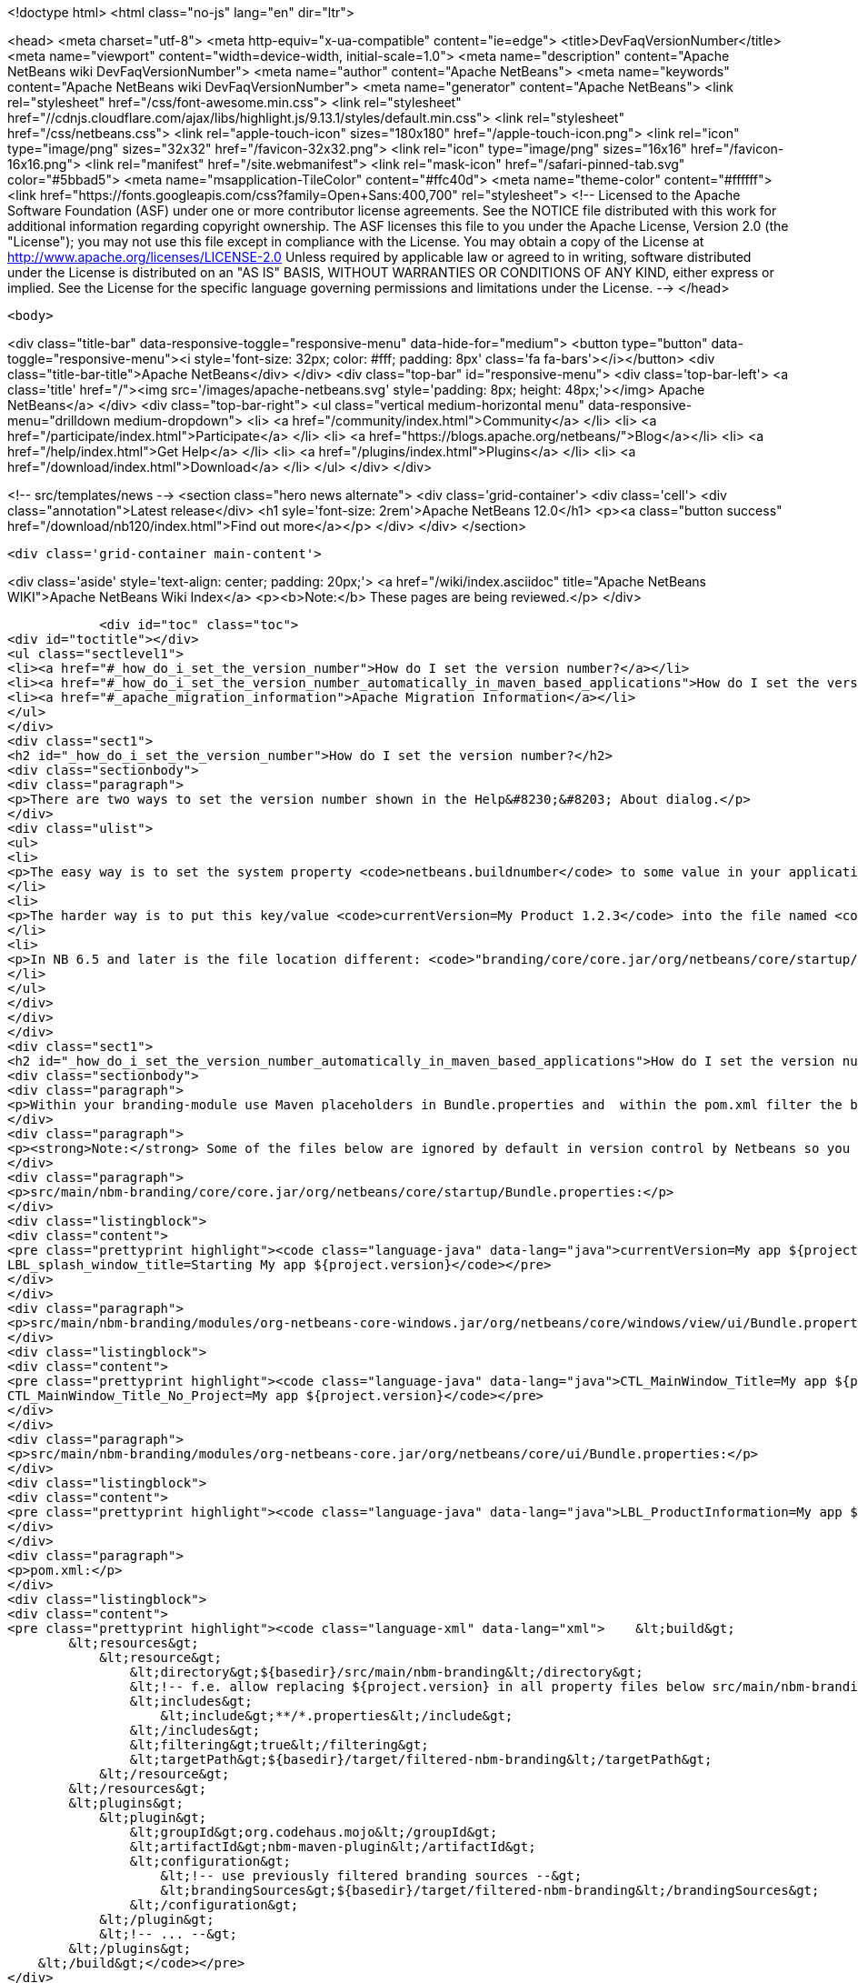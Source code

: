 

<!doctype html>
<html class="no-js" lang="en" dir="ltr">
    
<head>
    <meta charset="utf-8">
    <meta http-equiv="x-ua-compatible" content="ie=edge">
    <title>DevFaqVersionNumber</title>
    <meta name="viewport" content="width=device-width, initial-scale=1.0">
    <meta name="description" content="Apache NetBeans wiki DevFaqVersionNumber">
    <meta name="author" content="Apache NetBeans">
    <meta name="keywords" content="Apache NetBeans wiki DevFaqVersionNumber">
    <meta name="generator" content="Apache NetBeans">
    <link rel="stylesheet" href="/css/font-awesome.min.css">
     <link rel="stylesheet" href="//cdnjs.cloudflare.com/ajax/libs/highlight.js/9.13.1/styles/default.min.css"> 
    <link rel="stylesheet" href="/css/netbeans.css">
    <link rel="apple-touch-icon" sizes="180x180" href="/apple-touch-icon.png">
    <link rel="icon" type="image/png" sizes="32x32" href="/favicon-32x32.png">
    <link rel="icon" type="image/png" sizes="16x16" href="/favicon-16x16.png">
    <link rel="manifest" href="/site.webmanifest">
    <link rel="mask-icon" href="/safari-pinned-tab.svg" color="#5bbad5">
    <meta name="msapplication-TileColor" content="#ffc40d">
    <meta name="theme-color" content="#ffffff">
    <link href="https://fonts.googleapis.com/css?family=Open+Sans:400,700" rel="stylesheet"> 
    <!--
        Licensed to the Apache Software Foundation (ASF) under one
        or more contributor license agreements.  See the NOTICE file
        distributed with this work for additional information
        regarding copyright ownership.  The ASF licenses this file
        to you under the Apache License, Version 2.0 (the
        "License"); you may not use this file except in compliance
        with the License.  You may obtain a copy of the License at
        http://www.apache.org/licenses/LICENSE-2.0
        Unless required by applicable law or agreed to in writing,
        software distributed under the License is distributed on an
        "AS IS" BASIS, WITHOUT WARRANTIES OR CONDITIONS OF ANY
        KIND, either express or implied.  See the License for the
        specific language governing permissions and limitations
        under the License.
    -->
</head>


    <body>
        

<div class="title-bar" data-responsive-toggle="responsive-menu" data-hide-for="medium">
    <button type="button" data-toggle="responsive-menu"><i style='font-size: 32px; color: #fff; padding: 8px' class='fa fa-bars'></i></button>
    <div class="title-bar-title">Apache NetBeans</div>
</div>
<div class="top-bar" id="responsive-menu">
    <div class='top-bar-left'>
        <a class='title' href="/"><img src='/images/apache-netbeans.svg' style='padding: 8px; height: 48px;'></img> Apache NetBeans</a>
    </div>
    <div class="top-bar-right">
        <ul class="vertical medium-horizontal menu" data-responsive-menu="drilldown medium-dropdown">
            <li> <a href="/community/index.html">Community</a> </li>
            <li> <a href="/participate/index.html">Participate</a> </li>
            <li> <a href="https://blogs.apache.org/netbeans/">Blog</a></li>
            <li> <a href="/help/index.html">Get Help</a> </li>
            <li> <a href="/plugins/index.html">Plugins</a> </li>
            <li> <a href="/download/index.html">Download</a> </li>
        </ul>
    </div>
</div>


        
<!-- src/templates/news -->
<section class="hero news alternate">
    <div class='grid-container'>
        <div class='cell'>
            <div class="annotation">Latest release</div>
            <h1 syle='font-size: 2rem'>Apache NetBeans 12.0</h1>
            <p><a class="button success" href="/download/nb120/index.html">Find out more</a></p>
        </div>
    </div>
</section>

        <div class='grid-container main-content'>
            
<div class='aside' style='text-align: center; padding: 20px;'>
    <a href="/wiki/index.asciidoc" title="Apache NetBeans WIKI">Apache NetBeans Wiki Index</a>
    <p><b>Note:</b> These pages are being reviewed.</p>
</div>

            <div id="toc" class="toc">
<div id="toctitle"></div>
<ul class="sectlevel1">
<li><a href="#_how_do_i_set_the_version_number">How do I set the version number?</a></li>
<li><a href="#_how_do_i_set_the_version_number_automatically_in_maven_based_applications">How do I set the version number automatically in maven-based applications?</a></li>
<li><a href="#_apache_migration_information">Apache Migration Information</a></li>
</ul>
</div>
<div class="sect1">
<h2 id="_how_do_i_set_the_version_number">How do I set the version number?</h2>
<div class="sectionbody">
<div class="paragraph">
<p>There are two ways to set the version number shown in the Help&#8230;&#8203; About dialog.</p>
</div>
<div class="ulist">
<ul>
<li>
<p>The easy way is to set the system property <code>netbeans.buildnumber</code> to some value in your application.</p>
</li>
<li>
<p>The harder way is to put this key/value <code>currentVersion=My Product 1.2.3</code> into the file named <code>"branding/modules/org-netbeans-core.jar/org/netbeans/core/ui/Bundle.properties"</code> below your suite, then rebuild and run.</p>
</li>
<li>
<p>In NB 6.5 and later is the file location different: <code>"branding/core/core.jar/org/netbeans/core/startup/Bundle.properties"</code></p>
</li>
</ul>
</div>
</div>
</div>
<div class="sect1">
<h2 id="_how_do_i_set_the_version_number_automatically_in_maven_based_applications">How do I set the version number automatically in maven-based applications?</h2>
<div class="sectionbody">
<div class="paragraph">
<p>Within your branding-module use Maven placeholders in Bundle.properties and  within the pom.xml filter the bundle by the maven-resources-plugin.</p>
</div>
<div class="paragraph">
<p><strong>Note:</strong> Some of the files below are ignored by default in version control by Netbeans so you might need to add them to preserve the changes.</p>
</div>
<div class="paragraph">
<p>src/main/nbm-branding/core/core.jar/org/netbeans/core/startup/Bundle.properties:</p>
</div>
<div class="listingblock">
<div class="content">
<pre class="prettyprint highlight"><code class="language-java" data-lang="java">currentVersion=My app ${project.version}
LBL_splash_window_title=Starting My app ${project.version}</code></pre>
</div>
</div>
<div class="paragraph">
<p>src/main/nbm-branding/modules/org-netbeans-core-windows.jar/org/netbeans/core/windows/view/ui/Bundle.properties:</p>
</div>
<div class="listingblock">
<div class="content">
<pre class="prettyprint highlight"><code class="language-java" data-lang="java">CTL_MainWindow_Title=My app ${project.version}
CTL_MainWindow_Title_No_Project=My app ${project.version}</code></pre>
</div>
</div>
<div class="paragraph">
<p>src/main/nbm-branding/modules/org-netbeans-core.jar/org/netbeans/core/ui/Bundle.properties:</p>
</div>
<div class="listingblock">
<div class="content">
<pre class="prettyprint highlight"><code class="language-java" data-lang="java">LBL_ProductInformation=My app ${project.version}</code></pre>
</div>
</div>
<div class="paragraph">
<p>pom.xml:</p>
</div>
<div class="listingblock">
<div class="content">
<pre class="prettyprint highlight"><code class="language-xml" data-lang="xml">    &lt;build&gt;
        &lt;resources&gt;
            &lt;resource&gt;
                &lt;directory&gt;${basedir}/src/main/nbm-branding&lt;/directory&gt;
                &lt;!-- f.e. allow replacing ${project.version} in all property files below src/main/nbm-branding --&gt;
                &lt;includes&gt;
                    &lt;include&gt;**/*.properties&lt;/include&gt;
                &lt;/includes&gt;
                &lt;filtering&gt;true&lt;/filtering&gt;
                &lt;targetPath&gt;${basedir}/target/filtered-nbm-branding&lt;/targetPath&gt;
            &lt;/resource&gt;
        &lt;/resources&gt;
        &lt;plugins&gt;
            &lt;plugin&gt;
                &lt;groupId&gt;org.codehaus.mojo&lt;/groupId&gt;
                &lt;artifactId&gt;nbm-maven-plugin&lt;/artifactId&gt;
                &lt;configuration&gt;
                    &lt;!-- use previously filtered branding sources --&gt;
                    &lt;brandingSources&gt;${basedir}/target/filtered-nbm-branding&lt;/brandingSources&gt;
                &lt;/configuration&gt;
            &lt;/plugin&gt;
            &lt;!-- ... --&gt;
        &lt;/plugins&gt;
    &lt;/build&gt;</code></pre>
</div>
</div>
</div>
</div>
<div class="sect1">
<h2 id="_apache_migration_information">Apache Migration Information</h2>
<div class="sectionbody">
<div class="paragraph">
<p>The content in this page was kindly donated by Oracle Corp. to the
Apache Software Foundation.</p>
</div>
<div class="paragraph">
<p>This page was exported from <a href="http://wiki.netbeans.org/DevFaqVersionNumber">http://wiki.netbeans.org/DevFaqVersionNumber</a> ,
that was last modified by NetBeans user Javydreamercsw
on 2017-02-01T14:34:50Z.</p>
</div>
<div class="paragraph">
<p><strong>NOTE:</strong> This document was automatically converted to the AsciiDoc format on 2018-02-07, and needs to be reviewed.</p>
</div>
</div>
</div>
            
<section class='tools'>
    <ul class="menu align-center">
        <li><a title="Facebook" href="https://www.facebook.com/NetBeans"><i class="fa fa-md fa-facebook"></i></a></li>
        <li><a title="Twitter" href="https://twitter.com/netbeans"><i class="fa fa-md fa-twitter"></i></a></li>
        <li><a title="Github" href="https://github.com/apache/netbeans"><i class="fa fa-md fa-github"></i></a></li>
        <li><a title="YouTube" href="https://www.youtube.com/user/netbeansvideos"><i class="fa fa-md fa-youtube"></i></a></li>
        <li><a title="Slack" href="https://tinyurl.com/netbeans-slack-signup/"><i class="fa fa-md fa-slack"></i></a></li>
        <li><a title="JIRA" href="https://issues.apache.org/jira/projects/NETBEANS/summary"><i class="fa fa-mf fa-bug"></i></a></li>
    </ul>
    <ul class="menu align-center">
        
        <li><a href="https://github.com/apache/netbeans-website/blob/master/netbeans.apache.org/src/content/wiki/DevFaqVersionNumber.asciidoc" title="See this page in github"><i class="fa fa-md fa-edit"></i> See this page in GitHub.</a></li>
    </ul>
</section>

        </div>
        

<div class='grid-container incubator-area' style='margin-top: 64px'>
    <div class='grid-x grid-padding-x'>
        <div class='large-auto cell text-center'>
            <a href="https://www.apache.org/">
                <img style="width: 320px" title="Apache Software Foundation" src="/images/asf_logo_wide.svg" />
            </a>
        </div>
        <div class='large-auto cell text-center'>
            <a href="https://www.apache.org/events/current-event.html">
               <img style="width:234px; height: 60px;" title="Apache Software Foundation current event" src="https://www.apache.org/events/current-event-234x60.png"/>
            </a>
        </div>
    </div>
</div>
<footer>
    <div class="grid-container">
        <div class="grid-x grid-padding-x">
            <div class="large-auto cell">
                
                <h1><a href="/about/index.html">About</a></h1>
                <ul>
                    <li><a href="https://netbeans.apache.org/community/who.html">Who's Who</a></li>
                    <li><a href="https://www.apache.org/foundation/thanks.html">Thanks</a></li>
                    <li><a href="https://www.apache.org/foundation/sponsorship.html">Sponsorship</a></li>
                    <li><a href="https://www.apache.org/security/">Security</a></li>
                </ul>
            </div>
            <div class="large-auto cell">
                <h1><a href="/community/index.html">Community</a></h1>
                <ul>
                    <li><a href="/community/mailing-lists.html">Mailing lists</a></li>
                    <li><a href="/community/committer.html">Becoming a committer</a></li>
                    <li><a href="/community/events.html">NetBeans Events</a></li>
                    <li><a href="https://www.apache.org/events/current-event.html">Apache Events</a></li>
                </ul>
            </div>
            <div class="large-auto cell">
                <h1><a href="/participate/index.html">Participate</a></h1>
                <ul>
                    <li><a href="/participate/submit-pr.html">Submitting Pull Requests</a></li>
                    <li><a href="/participate/report-issue.html">Reporting Issues</a></li>
                    <li><a href="/participate/index.html#documentation">Improving the documentation</a></li>
                </ul>
            </div>
            <div class="large-auto cell">
                <h1><a href="/help/index.html">Get Help</a></h1>
                <ul>
                    <li><a href="/help/index.html#documentation">Documentation</a></li>
                    <li><a href="/wiki/index.asciidoc">Wiki</a></li>
                    <li><a href="/help/index.html#support">Community Support</a></li>
                    <li><a href="/help/commercial-support.html">Commercial Support</a></li>
                </ul>
            </div>
            <div class="large-auto cell">
                <h1><a href="/download/nb110/nb110.html">Download</a></h1>
                <ul>
                    <li><a href="/download/index.html">Releases</a></li>                    
                    <li><a href="/plugins/index.html">Plugins</a></li>
                    <li><a href="/download/index.html#source">Building from source</a></li>
                    <li><a href="/download/index.html#previous">Previous releases</a></li>
                </ul>
            </div>
        </div>
    </div>
</footer>
<div class='footer-disclaimer'>
    <div class="footer-disclaimer-content">
        <p>Copyright &copy; 2017-2019 <a href="https://www.apache.org">The Apache Software Foundation</a>.</p>
        <p>Licensed under the Apache <a href="https://www.apache.org/licenses/">license</a>, version 2.0</p>
        <div style='max-width: 40em; margin: 0 auto'>
            <p>Apache, Apache NetBeans, NetBeans, the Apache feather logo and the Apache NetBeans logo are trademarks of <a href="https://www.apache.org">The Apache Software Foundation</a>.</p>
            <p>Oracle and Java are registered trademarks of Oracle and/or its affiliates.</p>
        </div>
        
    </div>
</div>



        <script src="/js/vendor/jquery-3.2.1.min.js"></script>
        <script src="/js/vendor/what-input.js"></script>
        <script src="/js/vendor/jquery.colorbox-min.js"></script>
        <script src="/js/vendor/foundation.min.js"></script>
        <script src="/js/netbeans.js"></script>
        <script>
            
            $(function(){ $(document).foundation(); });
        </script>
        
        <script src="https://cdnjs.cloudflare.com/ajax/libs/highlight.js/9.13.1/highlight.min.js"></script>
        <script>
         $(document).ready(function() { $("pre code").each(function(i, block) { hljs.highlightBlock(block); }); }); 
        </script>
        

    </body>
</html>
